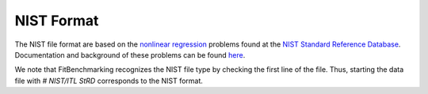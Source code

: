 ***********
NIST Format
***********

The NIST file format are based on the `nonlinear regression <https://www.itl.nist.gov/div898/strd/nls/nls_main.shtml>`__ problems found at the `NIST Standard Reference Database <https://www.itl.nist.gov/div898/strd/>`__. Documentation and background of these problems can be found `here <https://www.itl.nist.gov/div898/strd/general/bkground.html>`__.

We note that FitBenchmarking recognizes the NIST file type by checking the first line of the file. Thus, starting the data file with `# NIST/ITL StRD` corresponds to the NIST format.
